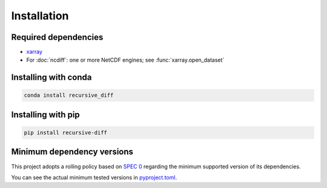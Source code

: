 Installation
============

Required dependencies
---------------------

- `xarray <http://xarray.pydata.org/>`__
- For :doc:`ncdiff`: one or more NetCDF engines;
  see :func:`xarray.open_dataset`


Installing with conda
---------------------

.. code-block:: bash

    conda install recursive_diff


Installing with pip
-------------------

.. code-block:: bash

    pip install recursive-diff


.. _mindeps_policy:

Minimum dependency versions
---------------------------

This project adopts a rolling policy based on `SPEC 0
<https://scientific-python.org/specs/spec-0000/>`_ regarding the minimum
supported version of its dependencies.

You can see the actual minimum tested versions in `pyproject.toml
<https://github.com/crusaderky/recursive_diff/blob/main/pyproject.toml>`_.
